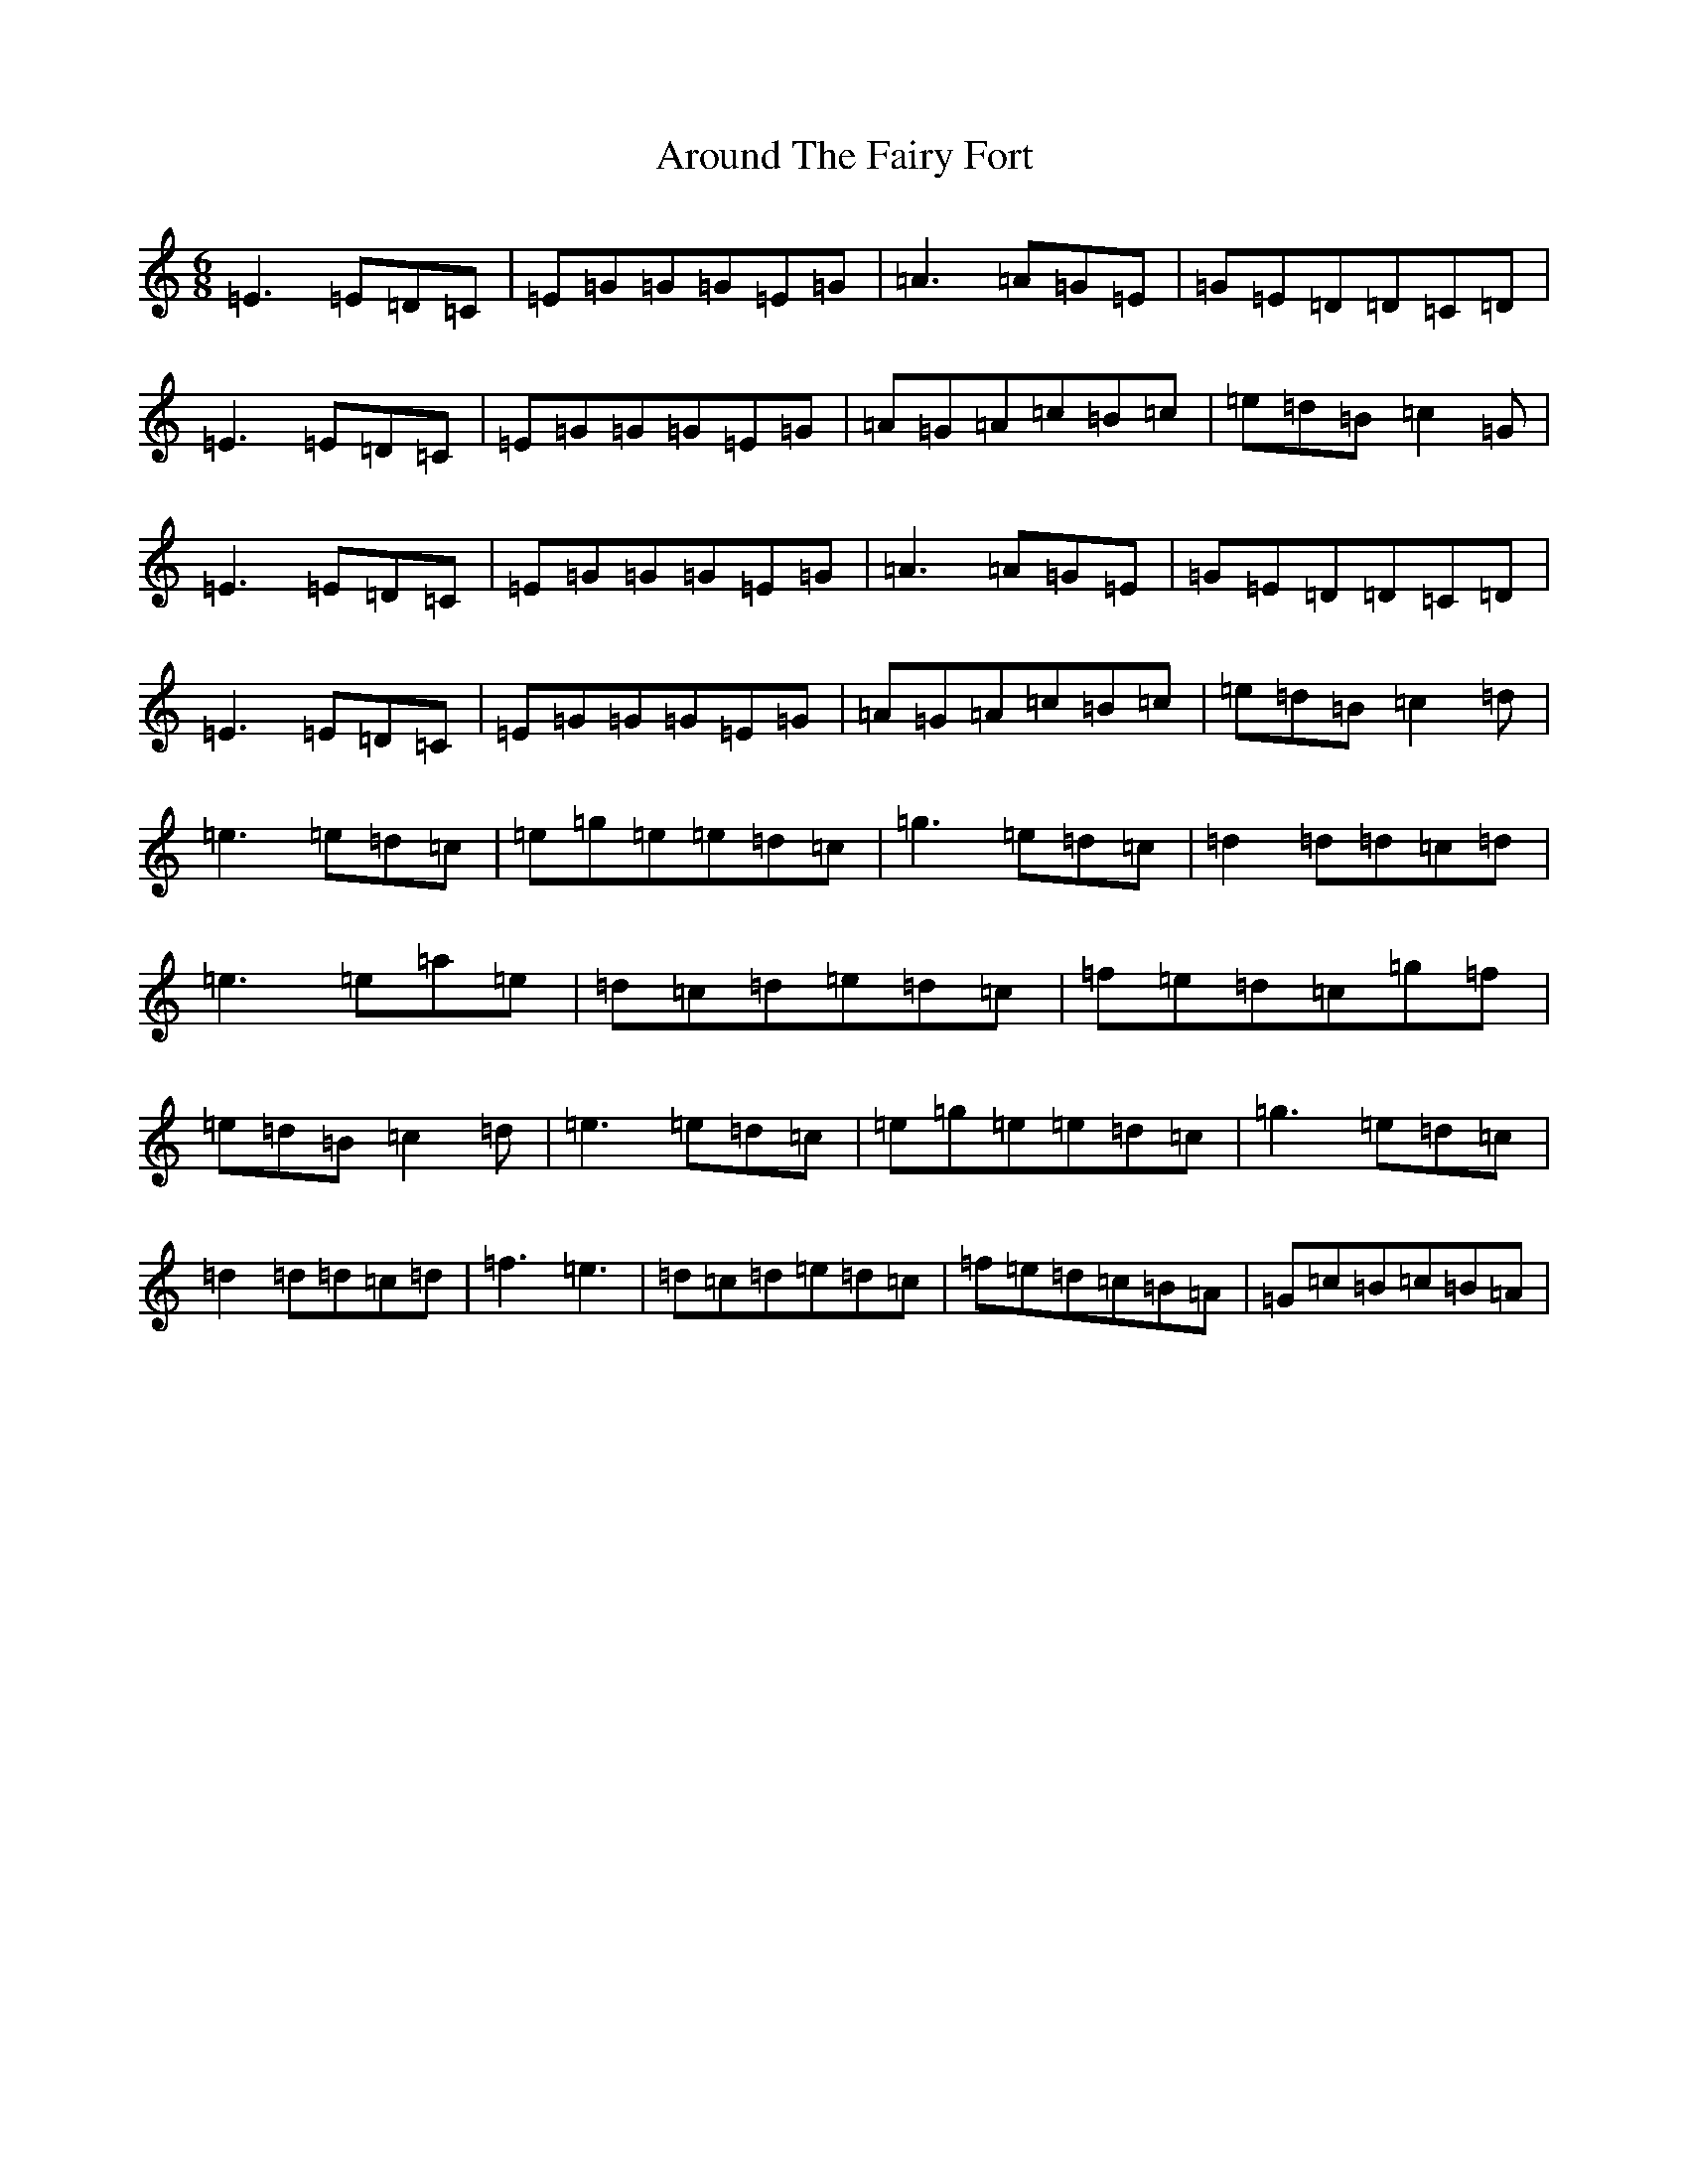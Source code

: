 X: 5797
T: Around The Fairy Fort
S: https://thesession.org/tunes/9759#setting9759
R: jig
M:6/8
L:1/8
K: C Major
=E3=E=D=C|=E=G=G=G=E=G|=A3=A=G=E|=G=E=D=D=C=D|=E3=E=D=C|=E=G=G=G=E=G|=A=G=A=c=B=c|=e=d=B=c2=G|=E3=E=D=C|=E=G=G=G=E=G|=A3=A=G=E|=G=E=D=D=C=D|=E3=E=D=C|=E=G=G=G=E=G|=A=G=A=c=B=c|=e=d=B=c2=d|=e3=e=d=c|=e=g=e=e=d=c|=g3=e=d=c|=d2=d=d=c=d|=e3=e=a=e|=d=c=d=e=d=c|=f=e=d=c=g=f|=e=d=B=c2=d|=e3=e=d=c|=e=g=e=e=d=c|=g3=e=d=c|=d2=d=d=c=d|=f3=e3|=d=c=d=e=d=c|=f=e=d=c=B=A|=G=c=B=c=B=A|